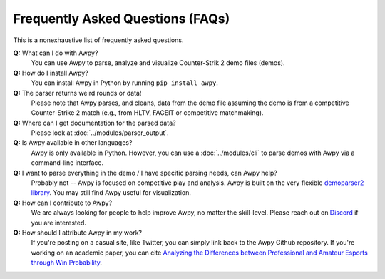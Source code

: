 Frequently Asked Questions (FAQs)
=================================

This is a nonexhaustive list of frequently asked questions.

**Q:** What can I do with Awpy?
    You can use Awpy to parse, analyze and visualize Counter-Strik 2 demo files (demos).

**Q:** How do I install Awpy?
    You can install Awpy in Python by running ``pip install awpy``.

**Q:** The parser returns weird rounds or data!
    Please note that Awpy parses, and cleans, data from the demo file assuming the demo is from a competitive Counter-Strike 2 match (e.g., from HLTV, FACEIT or competitive matchmaking).

**Q:** Where can I get documentation for the parsed data?
    Please look at :doc:`../modules/parser_output`.

**Q:** Is Awpy available in other languages?
    Awpy is only available in Python. However, you can use a :doc:`../modules/cli` to parse demos with Awpy via a command-line interface.

**Q:** I want to parse everything in the demo / I have specific parsing needs, can Awpy help?
    Probably not -- Awpy is focused on competitive play and analysis. Awpy is built on the very flexible `demoparser2 library <https://pypi.org/project/demoparser2/>`_. You may still find Awpy useful for visualization.

**Q:** How can I contribute to Awpy?
    We are always looking for people to help improve Awpy, no matter the skill-level. Please reach out on `Discord <https://discord.gg/W34XjsSs2H>`_ if you are interested.

**Q:** How should I attribute Awpy in my work?
    If you're posting on a casual site, like Twitter, you can simply link back to the Awpy Github repository. If you're working on an academic paper, you can cite `Analyzing the Differences between Professional and Amateur Esports through Win Probability <https://dl.acm.org/doi/abs/10.1145/3485447.3512277>`_.